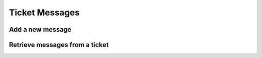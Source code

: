 Ticket Messages
===============

Add a new message
-----------------

.. http:post:: /api/messages/create

    :query numeric ticket_id: Ticket ID
    :query string replier: [staff,user] The person who is replying this ticket
    :query numeric staff_id: Staff ID, required only if replier is `staff´
    :query string message: Message content
    :query file attachment[]: (optional) Attachment file
    :query boolean close: 1=Close ticket after reply, this is only valid if replier is `staff´

    **Example request**:

    .. content-tabs::

        .. tab-container:: tab1
            :title: cURL

            .. sourcecode:: bash

                curl \
                -X POST \
                -H 'Token: <token>' https://demo.helpdeskz.com/api/messages/create/ \
                -F 'ticket_id="1"' \
                -F 'replier="staff"' \
                -F 'staff_id="1"' \
                -F 'message="Answering a ticket."' \
                -F 'attachment[]=@"/home/andres/Images/homebg.jpg"' \
                -F 'close="0"'

        .. tab-container:: tab2
            :title: PHP

            .. sourcecode:: php

                <?php
                $curl = curl_init();
                curl_setopt_array($curl, array(
                  CURLOPT_URL => 'ttps://demo.helpdeskz.com/api/messages/create/',
                  CURLOPT_RETURNTRANSFER => true,
                  CURLOPT_CUSTOMREQUEST => 'POST',
                  CURLOPT_POSTFIELDS => array('ticket_id' => '1','replier' => 'staff','staff_id' => '1','message' => 'Answering a ticket','attachment[]'=> new CURLFILE('/home/andres/Images/homebg.jpg'),'close' => '0'),
                  CURLOPT_HTTPHEADER => array(
                    'Token: <token>'
                  ),
                ));
                $response = curl_exec($curl);
                curl_close($curl);

    **Example response**:

    .. sourcecode:: json

        {
            "success": 1,
            "message": "Message was created and added to ticket."
        }

Retrieve messages from a ticket
-------------------------------

.. http:get:: /api/messages/show/<ticket_id>/

    **Example request**:

    .. content-tabs::

        .. tab-container:: tab1
            :title: cURL

            .. sourcecode:: bash

                curl \
                -H 'Token: <token>' https://demo.helpdeskz.com/api/messages/show/1

        .. tab-container:: tab2
            :title: PHP

            .. sourcecode:: php

                <?php
                $curl = curl_init();
                curl_setopt_array($curl, array(
                  CURLOPT_URL => 'https://demo.helpdeskz.com/api/messages/show/1',
                  CURLOPT_RETURNTRANSFER => true,
                  CURLOPT_CUSTOMREQUEST => 'GET',
                  CURLOPT_HTTPHEADER => array(
                    'Token: <token>'
                  ),
                ));
                $response = curl_exec($curl);
                curl_close($curl);

    **Example response**:

    .. sourcecode:: json

        {
            "success": 1,
            "pages": 1,
            "total_replies": 3,
            "messages": [
                {
                    "id": "3",
                    "date": "1611619936",
                    "customer": "1",
                    "staff_id": "0",
                    "message": "This is user answer"
                },
                {
                    "id": "2",
                    "date": "1611619889",
                    "customer": "0",
                    "staff_id": "1",
                    "message": "Answering a ticket"
                },
                {
                    "id": "1",
                    "date": "1611619574",
                    "customer": "1",
                    "staff_id": "0",
                    "message": "This is a test message."
                }
            ]
        }